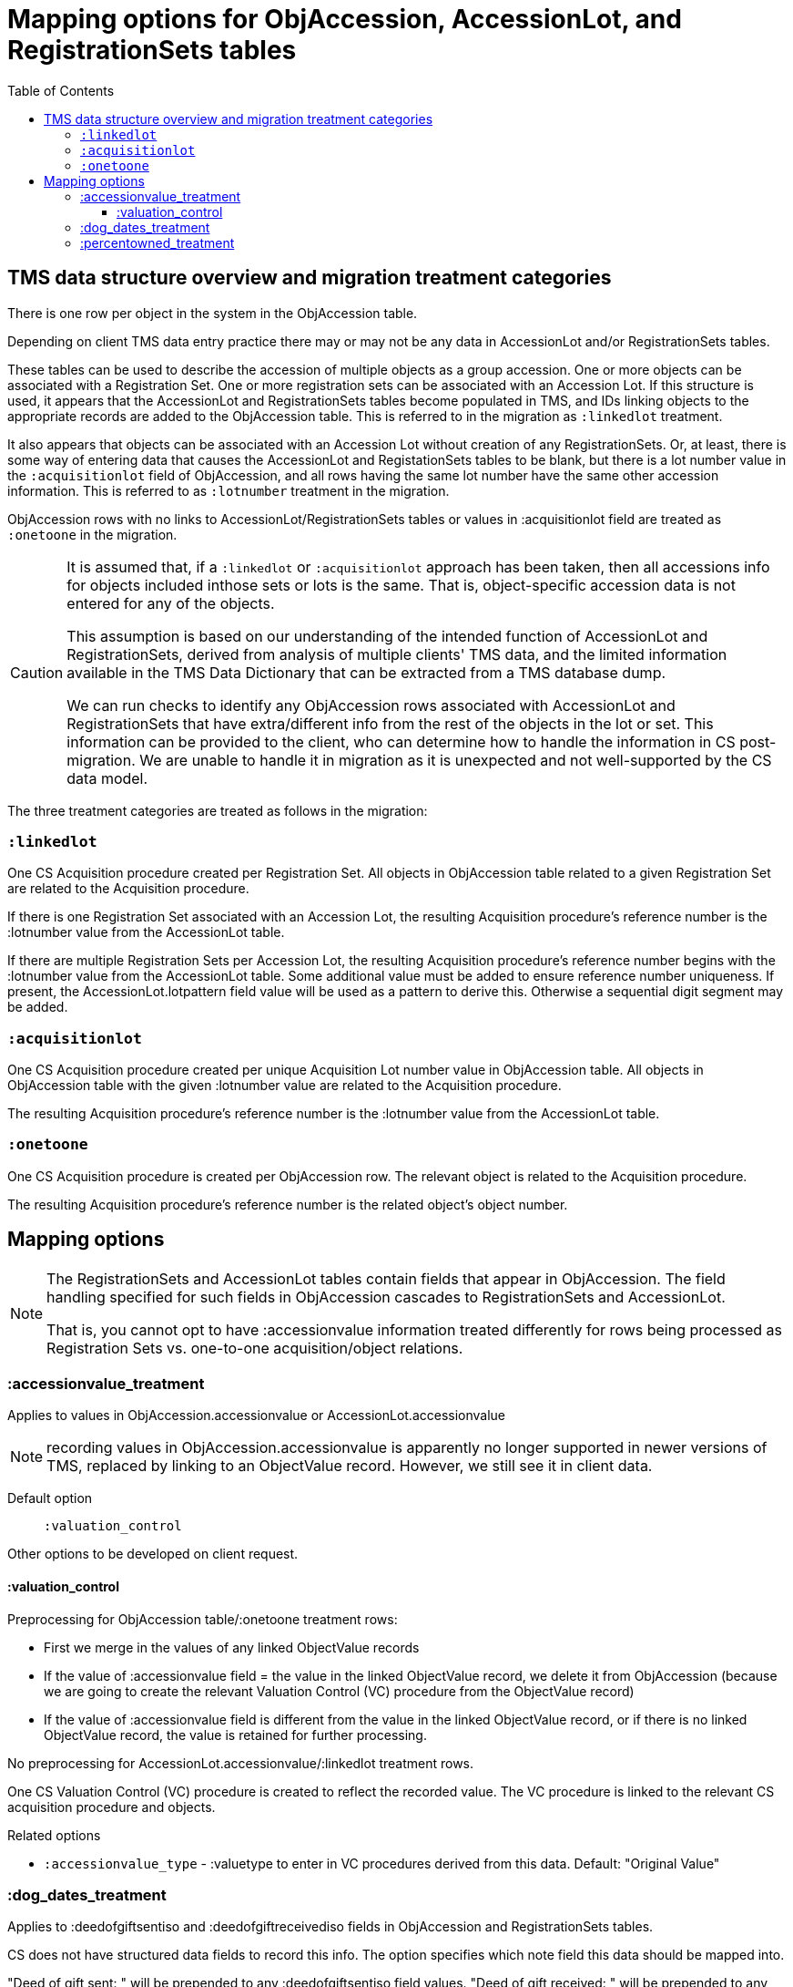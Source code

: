 :toc:
:toc-placement!:
:toclevels: 4

ifdef::env-github[]
:tip-caption: :bulb:
:note-caption: :information_source:
:important-caption: :heavy_exclamation_mark:
:caution-caption: :fire:
:warning-caption: :warning:
:imagesdir: https://raw.githubusercontent.com/lyrasis/kiba-tms/main/doc/img
endif::[]

=  Mapping options for ObjAccession, AccessionLot, and RegistrationSets tables

toc::[]

== TMS data structure overview and migration treatment categories

There is one row per object in the system in the ObjAccession table.

Depending on client TMS data entry practice there may or may not be any data in AccessionLot and/or RegistrationSets tables.

These tables can be used to describe the accession of multiple objects as a group accession. One or more objects can be associated with a Registration Set. One or more registration sets can be associated with an Accession Lot. If this structure is used, it appears that the AccessionLot and RegistrationSets tables become populated in TMS, and IDs linking objects to the appropriate records are added to the ObjAccession table. This is referred to in the migration as `:linkedlot` treatment.

It also appears that objects can be associated with an Accession Lot without creation of any RegistrationSets. Or, at least, there is some way of entering data that causes the AccessionLot and RegistationSets tables to be blank, but there is a lot number value in the `:acquisitionlot` field of ObjAccession, and all rows having the same lot number have the same other accession information. This is referred to as `:lotnumber` treatment in the migration.

ObjAccession rows with no links to AccessionLot/RegistrationSets tables or values in :acquisitionlot field are treated as `:onetoone` in the migration.

[CAUTION]
====
It is assumed that, if a `:linkedlot` or `:acquisitionlot` approach has been taken, then all accessions info for objects included inthose sets or lots is the same. That is, object-specific accession data is not entered for any of the objects.

This assumption is based on our understanding of the intended function of AccessionLot and RegistrationSets, derived from analysis of multiple clients' TMS data, and the limited information available in the TMS Data Dictionary that can be extracted from a TMS database dump.

We can run checks to identify any ObjAccession rows associated with AccessionLot and RegistrationSets that have extra/different info from the rest of the objects in the lot or set. This information can be provided to the client, who can determine how to handle the information in CS post-migration. We are unable to handle it in migration as it is unexpected and not well-supported by the CS data model.
====

The three treatment categories are treated as follows in the migration:

=== `:linkedlot`

One CS Acquisition procedure created per Registration Set. All objects in ObjAccession table related to a given Registration Set are related to the Acquisition procedure.

If there is one Registration Set associated with an Accession Lot, the resulting Acquisition procedure's reference number is the :lotnumber value from the AccessionLot table.

If there are multiple Registration Sets per Accession Lot, the resulting Acquisition procedure's reference number begins with the :lotnumber value from the AccessionLot table. Some additional value must be added to ensure reference number uniqueness. If present, the AccessionLot.lotpattern field value will be used as a pattern to derive this. Otherwise a sequential digit segment may be added.

=== `:acquisitionlot`

One CS Acquisition procedure created per unique Acquisition Lot number value in ObjAccession table. All objects in ObjAccession table with the given :lotnumber value are related to the Acquisition procedure.

The resulting Acquisition procedure's reference number is the :lotnumber value from the AccessionLot table.

=== `:onetoone`

One CS Acquisition procedure is created per ObjAccession row. The relevant object is related to the Acquisition procedure.

The resulting Acquisition procedure's reference number is the related object's object number.

== Mapping options

[NOTE]
====
The RegistrationSets and AccessionLot tables contain fields that appear in ObjAccession. The field handling specified for such fields in ObjAccession cascades to RegistrationSets and AccessionLot.

That is, you cannot opt to have :accessionvalue information treated differently for rows being processed as Registration Sets vs. one-to-one acquisition/object relations.
====
=== :accessionvalue_treatment

Applies to values in ObjAccession.accessionvalue or AccessionLot.accessionvalue

NOTE: recording values in ObjAccession.accessionvalue is apparently no longer supported in newer versions of TMS, replaced by linking to an ObjectValue record. However, we still see it in client data.

Default option:: `:valuation_control`

Other options to be developed on client request.

==== :valuation_control
Preprocessing for ObjAccession table/:onetoone treatment rows:

* First we merge in the values of any linked ObjectValue records
* If the value of :accessionvalue field = the value in the linked ObjectValue record, we delete it from ObjAccession (because we are going to create the relevant Valuation Control (VC) procedure from the ObjectValue record)
* If the value of :accessionvalue field is different from the value in the linked ObjectValue record, or if there is no linked ObjectValue record, the value is retained for further processing.

No preprocessing for AccessionLot.accessionvalue/:linkedlot treatment rows.

One CS Valuation Control (VC) procedure is created to reflect the recorded value. The VC procedure is linked to the relevant CS acquisition procedure and objects.

.Related options
* `:accessionvalue_type` - :valuetype to enter in VC procedures derived from this data. Default: "Original Value"

=== :dog_dates_treatment
Applies to :deedofgiftsentiso and :deedofgiftreceivediso fields in ObjAccession and RegistrationSets tables.

CS does not have structured data fields to record this info. The option specifies which note field this data should be mapped into.

"Deed of gift sent: " will be prepended to any :deedofgiftsentiso field values. "Deed of gift received: " will be prepended to any :deedofgiftreceivediso field values.

Default option:: `:acquisitionnote`

Other options to be developed on client request.

.Alternate options:
* `:acquisitionprovisos`
* `:drop` - do not migrate this information

=== :percentowned_treatment

Applies to ObjAccession.currpercentownership and RegistrationSets.percentowned fields.

CS does not have structured data fields to reflect this information. The option specifies which note field this data should be mapped into.

Default option:: `:acquisitionprovisos`

.Alternate options:
* `:acquisitionnote`
* `:drop` - do not migrate this information

.Related options
* `:percentowned_prefix` -- if treatment involves mapping the value to a note, this is the string prepended to the value to clarify the meaning of the value. Default: "Percent owned: "
